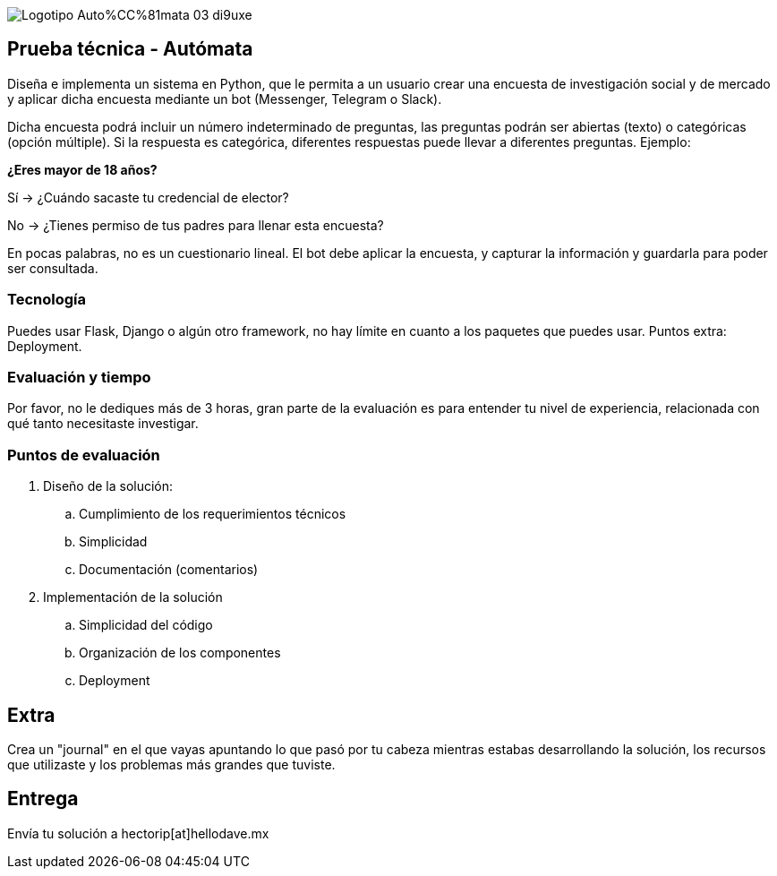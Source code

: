 :stylesheet: ./adoc-foundation.css
image::https://res.cloudinary.com/hectorip/image/upload/c_scale,w_250/v1676954084/Logotipo_Auto%CC%81mata_03_di9uxe.png[]

== Prueba técnica - Autómata

Diseña e implementa un sistema en Python, que le permita a un usuario crear una encuesta de investigación social y de mercado y aplicar dicha encuesta mediante un bot (Messenger, Telegram o Slack).

Dicha encuesta podrá incluir un número indeterminado de preguntas, las preguntas podrán ser abiertas (texto) o categóricas (opción múltiple). Si la respuesta es categórica, diferentes respuestas puede llevar a diferentes preguntas. Ejemplo:

**¿Eres mayor de 18 años?**

Sí -> ¿Cuándo sacaste tu credencial de elector?

No -> ¿Tienes permiso de tus padres para llenar esta encuesta?

En pocas palabras, no es un cuestionario lineal. El bot debe aplicar la encuesta, y capturar la información y guardarla para poder ser consultada.

=== Tecnología

Puedes usar Flask, Django o algún otro framework, no hay límite en cuanto a los paquetes que puedes usar. Puntos extra: Deployment.

=== Evaluación y tiempo

Por favor, no le dediques más de 3 horas, gran parte de la evaluación es para entender tu nivel de experiencia, relacionada con qué tanto necesitaste investigar.

=== Puntos de evaluación

. Diseño de la solución:
    .. Cumplimiento de los requerimientos técnicos
    .. Simplicidad
    .. Documentación (comentarios)

. Implementación de la solución
    .. Simplicidad del código
    .. Organización de los componentes
    .. Deployment

== Extra

Crea un "journal" en el que vayas apuntando lo que pasó por tu cabeza mientras estabas desarrollando la solución, los recursos que utilizaste y los problemas más grandes que tuviste.

== Entrega

Envía tu solución a hectorip[at]hellodave.mx
